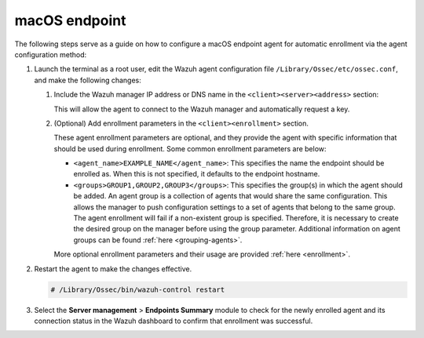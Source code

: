 .. Copyright (C) 2015, Wazuh, Inc.

.. meta::
  :description: Learn more about how to register Wazuh agents on Linux, Windows, or macOS X in this section of our documentation.
  
.. _macos-endpoint:


macOS endpoint
==============

The following steps serve as a guide on how to configure a macOS endpoint agent for automatic enrollment via the agent configuration method:

#. Launch the terminal as a root user, edit the Wazuh agent configuration file ``/Library/Ossec/etc/ossec.conf``, and make the following changes:
    
   #. Include the Wazuh manager IP address or DNS name in the ``<client><server><address>`` section:
      

      .. code-block:: xml
          :emphasize-lines: 3            

            <client>
              <server>
                <address>MANAGER_IP</address>
                ...
              </server>
            </client>
      
      
      This will allow the agent to connect to the Wazuh manager and automatically request a key.
      
   #. (Optional) Add enrollment parameters in the ``<client><enrollment>`` section. 
      
      .. code-block:: xml
          :emphasize-lines: 4, 5

            <client>
                ...
                <enrollment>
                    <agent_name>EXAMPLE_NAME</agent_name>
                    <groups>GROUP1,GROUP2,GROUP3</groups>
                    ...
                </enrollment>
            </client>
      
      These agent enrollment parameters are optional, and they provide the agent with specific information that should be used during enrollment. Some common enrollment parameters are below:
   
      - ``<agent_name>EXAMPLE_NAME</agent_name>``: This specifies the name the endpoint should be enrolled as. When this is not specified, it defaults to the endpoint hostname.
      
      - ``<groups>GROUP1,GROUP2,GROUP3</groups>``: This specifies the group(s) in which the agent should be added. An agent group is a collection of agents that would share the same configuration. This allows the manager to push configuration settings to a set of agents that belong to the same group. The agent enrollment will fail if a non-existent group is specified. Therefore, it is necessary to create the desired group on the manager before using the group parameter. Additional information on agent groups can be found :ref:`here <grouping-agents>`.
   
      More optional enrollment parameters and their usage are provided :ref:`here <enrollment>`.


#. Restart the agent to make the changes effective.
  
   .. code-block:: console

     # /Library/Ossec/bin/wazuh-control restart


#. Select the **Server management** > **Endpoints Summary** module to check for the newly enrolled agent and its connection status in the Wazuh dashboard to confirm that enrollment was successful.
